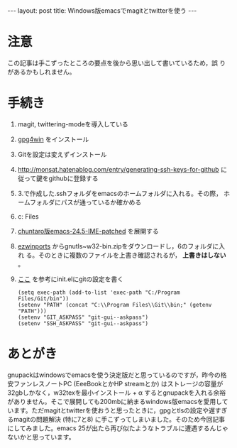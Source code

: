 #+OPTIONS: toc:nil
#+BEGIN_HTML
---
layout: post
title: Windows版emacsでmagitとtwitterを使う
---
#+END_HTML

* 注意

  この記事は手こずったところの要点を後から思い出して書いているため，誤
  りがあるかもしれません。

* 手続き

  0. magit, twittering-modeを導入している
  1. [[https://www.gpg4win.org/][gpg4win]] をインストール
  2. Gitを設定は変えずインストール
  3. [[http://monsat.hatenablog.com/entry/generating-ssh-keys-for-github][http://monsat.hatenablog.com/entry/generating-ssh-keys-for-github]]
     に従って鍵をgithubに登録する
  4. 3.で作成した.sshフォルダをemacsのホームフォルダに入れる。その際，
     ホームフォルダにパスが通っているか確かめる
  5. c:\Program Files\Git\bin\をパスに登録する
  6. [[https://github.com/chuntaro/NTEmacs64/blob/master/emacs-24.5-IME-patched.zip][chuntaro版emacs-24.5-IME-patched]] を展開する
  7. [[https://sourceforge.net/projects/ezwinports/][ezwinports]] からgnutls~w32-bin.zipをダウンロードし，6のフォルダに入れ
     る。そのときに複数のファイルを上書き確認されるが， *上書きはしない* 。
  8. [[http://stackoverflow.com/questions/16884377/magit-is-very-slow-when-committing-on-windows][ここ]] を参考にinit.elにgitの設定を書く
     #+BEGIN_SRC 
      (setq exec-path (add-to-list 'exec-path "C:/Program Files/Git/bin"))
      (setenv "PATH" (concat "C:\\Program Files\\Git\\bin;" (getenv "PATH")))
      (setenv "GIT_ASKPASS" "git-gui--askpass")
      (setenv "SSH_ASKPASS" "git-gui--askpass")
     #+END_SRC

* あとがき

  gnupackはwindowsでemacsを使う決定版だと思っているのですが，昨今の格安ファンレスノートPC (EeeBookとかHP streamとか) はストレージの容量が32gbしかなく，w32texを最小インストール + \alpha するとgnupackを入れる余裕がありません。そこで展開しても200mbに納まるwindows版emacsを愛用しています。ただmagitとtwitterを使おうと思ったときに，gpgとtlsの設定や遅すぎるmagitの問題解決 (特に7と8) に手こずってしまいました。そのため今回記事にしてみました。emacs 25が出たら再び似たようなトラブルに遭遇するんじゃないかと思っています。
